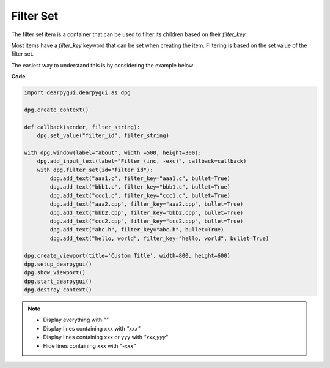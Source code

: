 Filter Set
==========

The filter set item is a container that can
be used to filter its children based on their *filter_key*.

Most items have a *filter_key* keyword that can be set when
creating the item. Filtering is based on the set value of the filter set.

The easiest way to understand this is by considering the example below

**Code**

.. code-block:: python

    import dearpygui.dearpygui as dpg

    dpg.create_context()

    def callback(sender, filter_string):
        dpg.set_value("filter_id", filter_string)

    with dpg.window(label="about", width =500, height=300):
        dpg.add_input_text(label="Filter (inc, -exc)", callback=callback)
        with dpg.filter_set(id="filter_id"):
            dpg.add_text("aaa1.c", filter_key="aaa1.c", bullet=True)
            dpg.add_text("bbb1.c", filter_key="bbb1.c", bullet=True)
            dpg.add_text("ccc1.c", filter_key="ccc1.c", bullet=True)
            dpg.add_text("aaa2.cpp", filter_key="aaa2.cpp", bullet=True)
            dpg.add_text("bbb2.cpp", filter_key="bbb2.cpp", bullet=True)
            dpg.add_text("ccc2.cpp", filter_key="ccc2.cpp", bullet=True)
            dpg.add_text("abc.h", filter_key="abc.h", bullet=True)
            dpg.add_text("hello, world", filter_key="hello, world", bullet=True)

    dpg.create_viewport(title='Custom Title', width=800, height=600)
    dpg.setup_dearpygui()
    dpg.show_viewport()
    dpg.start_dearpygui()
    dpg.destroy_context()

.. note::
    * Display everything with *""*
    * Display lines containing xxx with *"xxx"*
    * Display lines containing xxx or yyy with *"xxx,yyy"*
    * Hide lines containing xxx with *"-xxx"*
